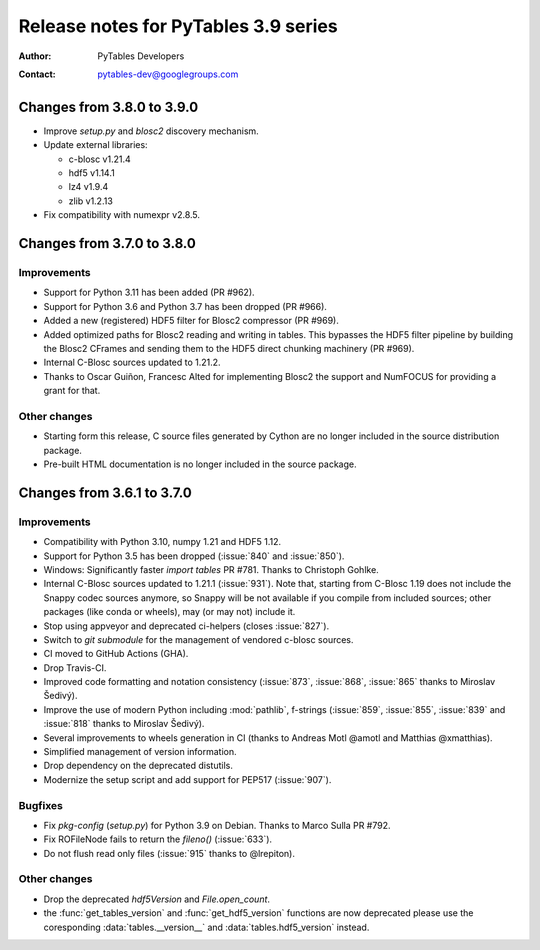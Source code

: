 =======================================
 Release notes for PyTables 3.9 series
=======================================

:Author: PyTables Developers
:Contact: pytables-dev@googlegroups.com

.. py:currentmodule:: tables


Changes from 3.8.0 to 3.9.0
===========================

- Improve `setup.py` and `blosc2` discovery mechanism.
- Update external libraries:

  * c-blosc v1.21.4
  * hdf5 v1.14.1
  * lz4 v1.9.4
  * zlib v1.2.13

- Fix compatibility with numexpr v2.8.5.


Changes from 3.7.0 to 3.8.0
===========================

Improvements
------------
- Support for Python 3.11 has been added (PR #962).
- Support for Python 3.6 and Python 3.7 has been dropped (PR #966).
- Added a new (registered) HDF5 filter for Blosc2 compressor (PR #969).
- Added optimized paths for Blosc2 reading and writing in tables. This
  bypasses the HDF5 filter pipeline by building the Blosc2 CFrames and
  sending them to the HDF5 direct chunking machinery (PR #969).
- Internal C-Blosc sources updated to 1.21.2.
- Thanks to Oscar Guiñon, Francesc Alted for implementing Blosc2 the
  support and NumFOCUS for providing a grant for that.

Other changes
-------------
- Starting form this release, C source files generated by Cython are no
  longer included in the source distribution package.
- Pre-built HTML documentation is no longer included in the source package.


Changes from 3.6.1 to 3.7.0
===========================

Improvements
------------
- Compatibility with Python 3.10, numpy 1.21 and HDF5 1.12.
- Support for Python 3.5 has been dropped (:issue:`840` and :issue:`850`).
- Windows: Significantly faster `import tables` PR #781.
  Thanks to Christoph Gohlke.
- Internal C-Blosc sources updated to 1.21.1 (:issue:`931`).
  Note that, starting from C-Blosc 1.19 does not include the Snappy codec
  sources anymore, so Snappy will be not available if you compile from
  included sources; other packages (like conda or wheels),
  may (or may not) include it.
- Stop using appveyor and deprecated ci-helpers (closes :issue:`827`).
- Switch to `git submodule` for the management of vendored c-blosc sources.
- CI moved to GitHub Actions (GHA).
- Drop Travis-CI.
- Improved code formatting and notation consistency (:issue:`873`,
  :issue:`868`, :issue:`865` thanks to Miroslav Šedivý).
- Improve the use of modern Python including :mod:`pathlib`, f-strings
  (:issue:`859`, :issue:`855`, :issue:`839` and :issue:`818`
  thanks to Miroslav Šedivý).
- Several improvements to wheels generation in CI
  (thanks to Andreas Motl @amotl and Matthias @xmatthias).
- Simplified management of version information.
- Drop dependency on the deprecated distutils.
- Modernize the setup script and add support for PEP517 (:issue:`907`).

Bugfixes
--------
- Fix `pkg-config` (`setup.py`) for Python 3.9 on Debian.
  Thanks to Marco Sulla PR #792.
- Fix ROFileNode fails to return the `fileno()` (:issue:`633`).
- Do not flush read only files (:issue:`915` thanks to @lrepiton).

Other changes
-------------
- Drop the deprecated `hdf5Version` and `File.open_count`.
- the :func:`get_tables_version` and :func:`get_hdf5_version` functions are
  now deprecated please use the coresponding :data:`tables.__version__` and
  :data:`tables.hdf5_version` instead.
